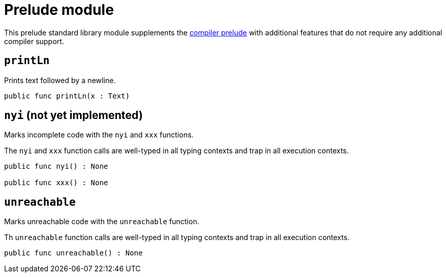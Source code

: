 = Prelude module

This prelude standard library module supplements the <<compiler-prelude, compiler prelude>> with additional features that do not require any additional compiler support.

== `printLn`

Prints text followed by a newline.

[source,motoko]
----
public func printLn(x : Text)
----

== `nyi` (not yet implemented)

Marks incomplete code with the `nyi` and `xxx` functions.

The `nyi` and `xxx` function calls are well-typed in all typing contexts and trap in all execution contexts.

[source,motoko]
----
public func nyi() : None

public func xxx() : None
----

== `unreachable`

Marks unreachable code with the `unreachable` function.

Th `unreachable` function calls are well-typed in all typing contexts and trap in all execution contexts.

[source,motoko]
----
public func unreachable() : None
----
